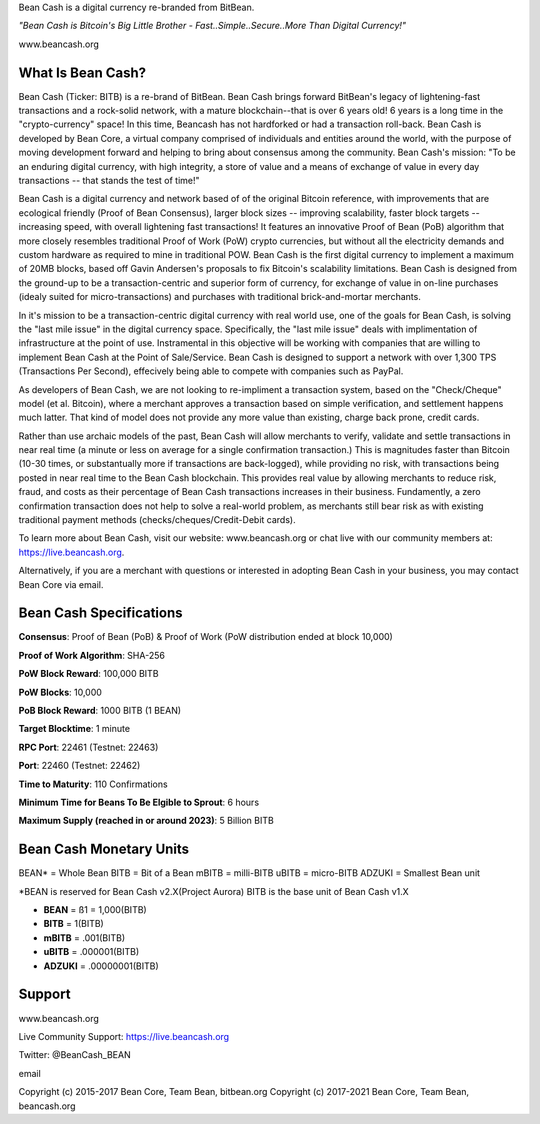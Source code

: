 Bean Cash is a digital currency re-branded from BitBean.

*"Bean Cash is Bitcoin's Big Little Brother - Fast..Simple..Secure..More
Than Digital Currency!"*

www.beancash.org

What Is Bean Cash?
------------------

Bean Cash (Ticker: BITB) is a re-brand of BitBean. Bean Cash brings
forward BitBean's legacy of lightening-fast transactions and a
rock-solid network, with a mature blockchain--that is over 6 years old!
6 years is a long time in the "crypto-currency" space! In this time,
Beancash has not hardforked or had a transaction roll-back. Bean Cash is
developed by Bean Core, a virtual company comprised of individuals and
entities around the world, with the purpose of moving development
forward and helping to bring about consensus among the community. Bean
Cash's mission: "To be an enduring digital currency, with high
integrity, a store of value and a means of exchange of value in every
day transactions -- that stands the test of time!"

Bean Cash is a digital currency and network based of of the original
Bitcoin reference, with improvements that are ecological friendly (Proof
of Bean Consensus), larger block sizes -- improving scalability, faster
block targets --increasing speed, with overall lightening fast
transactions! It features an innovative Proof of Bean (PoB) algorithm
that more closely resembles traditional Proof of Work (PoW) crypto
currencies, but without all the electricity demands and custom hardware
as required to mine in traditional POW. Bean Cash is the first digital
currency to implement a maximum of 20MB blocks, based off Gavin
Andersen's proposals to fix Bitcoin's scalability limitations. Bean Cash
is designed from the ground-up to be a transaction-centric and superior
form of currency, for exchange of value in on-line purchases (idealy
suited for micro-transactions) and purchases with traditional
brick-and-mortar merchants.

In it's mission to be a transaction-centric digital currency with real
world use, one of the goals for Bean Cash, is solving the "last mile
issue" in the digital currency space. Specifically, the "last mile
issue" deals with implimentation of infrastructure at the point of use.
Instramental in this objective will be working with companies that are
willing to implement Bean Cash at the Point of Sale/Service. Bean Cash
is designed to support a network with over 1,300 TPS (Transactions Per
Second), effecively being able to compete with companies such as PayPal.

As developers of Bean Cash, we are not looking to re-impliment a
transaction system, based on the "Check/Cheque" model (et al. Bitcoin),
where a merchant approves a transaction based on simple verification,
and settlement happens much latter. That kind of model does not provide
any more value than existing, charge back prone, credit cards.

Rather than use archaic models of the past, Bean Cash will allow
merchants to verify, validate and settle transactions in near real time
(a minute or less on average for a single confirmation transaction.)
This is magnitudes faster than Bitcoin (10-30 times, or substantually
more if transactions are back-logged), while providing no risk, with
transactions being posted in near real time to the Bean Cash blockchain.
This provides real value by allowing merchants to reduce risk, fraud,
and costs as their percentage of Bean Cash transactions increases in
their business. Fundamently, a zero confirmation transaction does not
help to solve a real-world problem, as merchants still bear risk as with
existing traditional payment methods (checks/cheques/Credit-Debit
cards).

To learn more about Bean Cash, visit our website: www.beancash.org or
chat live with our community members at: https://live.beancash.org.

Alternatively, if you are a merchant with questions or interested in
adopting Bean Cash in your business, you may contact Bean Core via
email.

Bean Cash Specifications
------------------------

**Consensus**: Proof of Bean (PoB) & Proof of Work (PoW distribution
ended at block 10,000)

**Proof of Work Algorithm**: SHA-256

**PoW Block Reward**: 100,000 BITB

**PoW Blocks**: 10,000

**PoB Block Reward**: 1000 BITB (1 BEAN)

**Target Blocktime**: 1 minute

**RPC Port**: 22461 (Testnet: 22463)

**Port**: 22460 (Testnet: 22462)

**Time to Maturity**: 110 Confirmations

**Minimum Time for Beans To Be Elgible to Sprout**: 6 hours

**Maximum Supply (reached in or around 2023)**: 5 Billion BITB

Bean Cash Monetary Units
------------------------

BEAN\* = Whole Bean BITB = Bit of a Bean mBITB = milli-BITB uBITB =
micro-BITB ADZUKI = Smallest Bean unit

\*BEAN is reserved for Bean Cash v2.X(Project Aurora) BITB is the base
unit of Bean Cash v1.X

-  **BEAN** = ß1 = 1,000(BITB)
-  **BITB** = 1(BITB)
-  **mBITB** = .001(BITB)
-  **uBITB** = .000001(BITB)
-  **ADZUKI** = .00000001(BITB)

Support
-------

.. raw:: html

   <li>

www.beancash.org

.. raw:: html

   </li>

.. raw:: html

   <li>

Live Community Support: https://live.beancash.org

.. raw:: html

   </li>

.. raw:: html

   <li>

Twitter: @BeanCash\_BEAN

.. raw:: html

   </li>

.. raw:: html

   <li>

email

Copyright (c) 2015-2017 Bean Core, Team Bean, bitbean.org Copyright (c)
2017-2021 Bean Core, Team Bean, beancash.org
